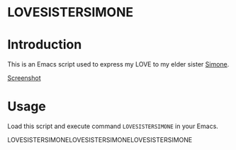 * LOVESISTERSIMONE

* Introduction

This is an Emacs script used to express my LOVE to my elder sister [[https://twitter.com/Simone_Luxem?t=OnKyJplnVhAFo1Kt0SxlSA&s=09][Simone]].

[[file:screeshot.png][Screenshot]]

* Usage

Load this script and execute command =LOVESISTERSIMONE= in your Emacs.

LOVESISTERSIMONELOVESISTERSIMONELOVESISTERSIMONE
